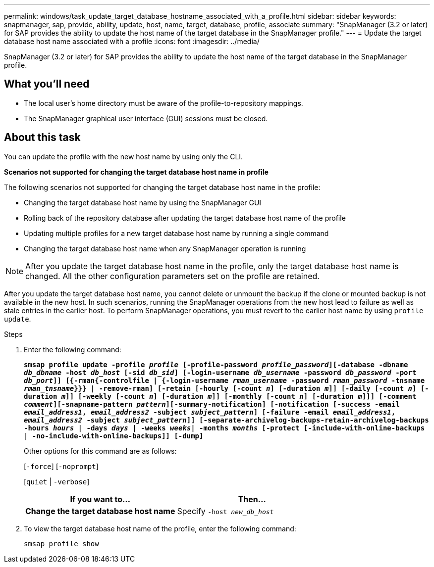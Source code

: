 ---
permalink: windows/task_update_target_database_hostname_associated_with_a_profile.html
sidebar: sidebar
keywords: snapmanager, sap, provide, ability, update, host, name, target, database, profile, associate
summary: "SnapManager (3.2 or later) for SAP provides the ability to update the host name of the target database in the SnapManager profile."
---
= Update the target database host name associated with a profile
:icons: font
:imagesdir: ../media/

[.lead]
SnapManager (3.2 or later) for SAP provides the ability to update the host name of the target database in the SnapManager profile.

== What you'll need

* The local user's home directory must be aware of the profile-to-repository mappings.
* The SnapManager graphical user interface (GUI) sessions must be closed.

== About this task

You can update the profile with the new host name by using only the CLI.

*Scenarios not supported for changing the target database host name in profile*

The following scenarios not supported for changing the target database host name in the profile:

* Changing the target database host name by using the SnapManager GUI
* Rolling back of the repository database after updating the target database host name of the profile
* Updating multiple profiles for a new target database host name by running a single command
* Changing the target database host name when any SnapManager operation is running

NOTE: After you update the target database host name in the profile, only the target database host name is changed. All the other configuration parameters set on the profile are retained.

After you update the target database host name, you cannot delete or unmount the backup if the clone or mounted backup is not available in the new host. In such scenarios, running the SnapManager operations from the new host lead to failure as well as stale entries in the earlier host. To perform SnapManager operations, you must revert to the earlier host name by using `profile update`.

.Steps

. Enter the following command:
+
`*smsap profile update -profile _profile_ [-profile-password _profile_password_][-database -dbname _db_dbname_ -host _db_host_ [-sid _db_sid_] [-login-username _db_username_ -password _db_password_ -port _db_port_]] [{-rman{-controlfile | {-login-username _rman_username_ -password _rman_password_ -tnsname _rman_tnsname_}}} | -remove-rman] [-retain [-hourly [-count _n_] [-duration _m_]] [-daily [-count _n_] [-duration _m_]] [-weekly [-count _n_] [-duration _m_]] [-monthly [-count _n_] [-duration _m_]]] [-comment _comment_][-snapname-pattern _pattern_][-summary-notification] [-notification [-success -email _email_address1_, _email_address2_ -subject _subject_pattern_] [-failure -email _email_address1_, _email_address2_ -subject _subject_pattern_]] [-separate-archivelog-backups-retain-archivelog-backups -hours _hours_ | -days _days_ | -weeks _weeks_| -months _months_ [-protect [-include-with-online-backups | -no-include-with-online-backups]] [-dump]*`
+
Other options for this command are as follows:
+
[`-force`] [`-noprompt`]
+
[`quiet` | `-verbose`]
+
[options="header"]
|===
| If you want to...| Then...
a|
*Change the target database host name*
a|
Specify `-host _new_db_host_`
|===

. To view the target database host name of the profile, enter the following command:
+
`smsap profile show`
